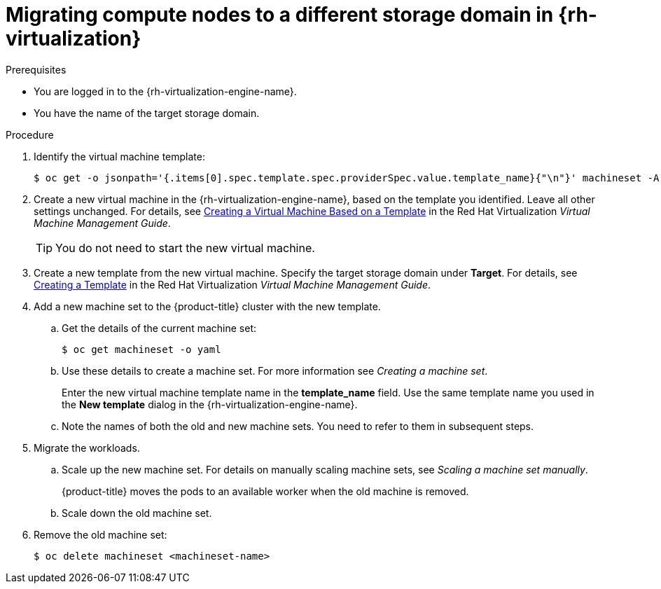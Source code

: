 // Module included in the following assemblies:
//
// * machine_management/modifying-machineset.adoc
:_mod-docs-content-type: PROCEDURE
[id="machineset-migrating-compute-nodes-to-diff-sd-rhv_{context}"]
= Migrating compute nodes to a different storage domain in {rh-virtualization}

.Prerequisites

* You are logged in to the {rh-virtualization-engine-name}.
* You have the name of the target storage domain.

.Procedure

. Identify the virtual machine template:
+
[source,terminal]
----
$ oc get -o jsonpath='{.items[0].spec.template.spec.providerSpec.value.template_name}{"\n"}' machineset -A
----

. Create a new virtual machine in the {rh-virtualization-engine-name}, based on the template you identified. Leave all other settings unchanged. For details, see  link:https://access.redhat.com/documentation/en-us/red_hat_virtualization/4.4/html-single/virtual_machine_management_guide/index#Creating_a_Virtual_Machine_Based_on_a_Template[Creating a Virtual Machine Based on a Template] in the Red Hat Virtualization _Virtual Machine Management Guide_.
+
[TIP]
====
You do not need to start the new virtual machine.
====

. Create a new template from the new virtual machine. Specify the target storage domain under *Target*. For details, see link:https://access.redhat.com/documentation/en-us/red_hat_virtualization/4.4/html-single/virtual_machine_management_guide/index#Creating_a_template_from_an_existing_virtual_machine[Creating a Template] in the Red Hat Virtualization _Virtual Machine Management Guide_.

. Add a new machine set to the {product-title} cluster with the new template.
.. Get the details of the current machine set:
+
[source,terminal]
----
$ oc get machineset -o yaml
----
.. Use these details to create a machine set. For more information see _Creating a machine set_.
+
Enter the new virtual machine template name in the *template_name* field. Use the same template name you used in the *New template* dialog in the {rh-virtualization-engine-name}.
.. Note the names of both the old and new machine sets. You need to refer to them in subsequent steps.

. Migrate the workloads.
.. Scale up the new machine set. For details on manually scaling machine sets, see _Scaling a machine set manually_.
+
{product-title} moves the pods to an available worker when the old machine is removed.
.. Scale down the old machine set.

. Remove the old machine set:
+
[source,terminal]
----
$ oc delete machineset <machineset-name>
----
